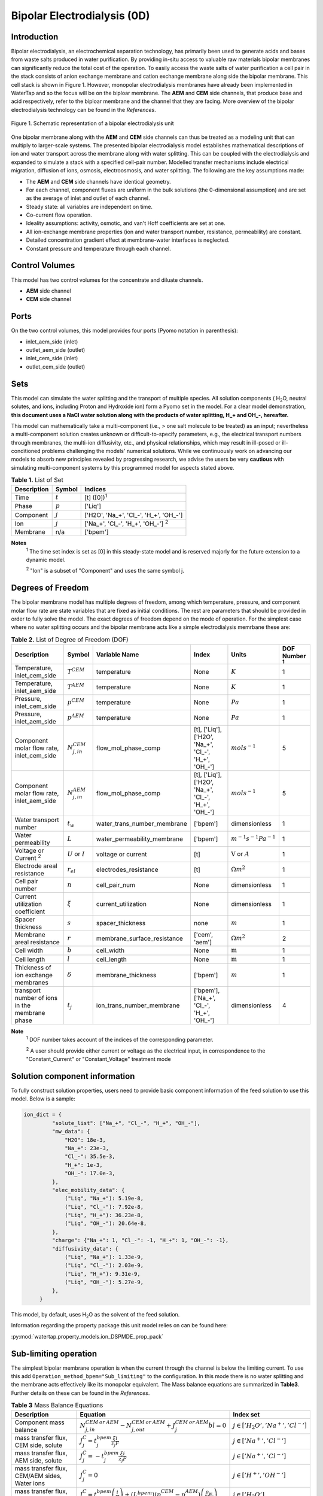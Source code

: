 Bipolar Electrodialysis (0D)
====================

Introduction
------------

Bipolar electrodialysis, an electrochemical separation technology, has primarily been used to generate acids and bases
from waste salts produced in water purification. By providing in-situ access to valuable raw materials bipolar membranes can
significantly reduce the total cost of the operation. To easily access the waste salts of water purification a cell pair
in the stack consists of anion exchange membrane and cation exchange membrane along side the bipolar membrane. This cell
stack is shown in Figure 1. However, monopolar electrodialysis membranes have already been implemented in WaterTap and
so the focus will be on the biploar membrane. The **AEM** and **CEM** side channels, that produce base and acid
respectively, refer to the biploar membrane and the channel that they are facing. More overview of the bipolar
electrodialysis technology can be found in the *References*.

.. figure:: BPEDdiagram.png
    :width: 600
    :align: center

    Figure 1. Schematic representation of a bipolar electrodialysis unit


One bipolar membrane along with the **AEM** and **CEM** side channels can thus be treated as a modeling unit that can
multiply to larger-scale systems. The presented bipolar electrodialysis model establishes mathematical descriptions of
ion and water transport across the membrane along with water splitting. This can be coupled with the electrodialysis
and expanded to simulate a stack with a specified cell-pair number. Modelled transfer mechanisms include
electrical migration, diffusion of ions, osmosis, electroosmosis, and water splitting. The following are the key
assumptions made:

* The **AEM** and **CEM** side channels have identical geometry.
* For each channel, component fluxes are uniform in the bulk solutions (the 0-dimensional assumption)  and are set as the average of inlet and outlet of each channel.
* Steady state: all variables are independent on time.
* Co-current flow operation. 
* Ideality assumptions: activity, osmotic, and van't Hoff coefficients are set at one.
* All ion-exchange membrane properties (ion and water transport number, resistance, permeability) are constant.
* Detailed concentration gradient effect at membrane-water interfaces is neglected. 
* Constant pressure and temperature through each channel. 

Control Volumes
---------------

This model has two control volumes for the concentrate and diluate channels.

* **AEM** side channel
* **CEM** side channel

Ports
-----

On the two control volumes, this model provides four ports (Pyomo notation in parenthesis):

* inlet_aem_side (inlet)
* outlet_aem_side (outlet)
* inlet_cem_side (inlet)
* outlet_cem_side (outlet)

Sets
----
This model can simulate the water splitting and the transport of multiple species. All solution components ( H\ :sub:`2`\ O, neutral solutes, and ions, including Proton and Hydroxide ion) form a Pyomo set in the model.
For a clear model demonstration, **this document uses a NaCl water solution along with the products of water splitting, H_+ and OH_-, hereafter.**

This model can mathematically take a multi-component (i.e., > one salt molecule to be treated) as an input; nevertheless a multi-component solution creates unknown or difficult-to-specify parameters, e.g., the electrical transport numbers through membranes,  the multi-ion diffusivity, etc., and physical relationships, which may result in ill-posed or ill-conditioned problems challenging the models' numerical solutions.  While we continuously work on advancing our models to absorb new principles revealed by progressing research, we advise the users be very **cautious** with simulating multi-component systems by this programmed model for aspects stated above.

.. csv-table:: **Table 1.** List of Set
   :header: "Description", "Symbol", "Indices"


   "Time", ":math:`t`", "[t] ([0])\ :sup:`1`"
   "Phase", ":math:`p`", "['Liq']"
   "Component", ":math:`j`", "['H2O', 'Na_+', '\Cl_-', 'H_+', 'OH_-']"
   "Ion", ":math:`j`", "['Na_+', '\Cl_-', 'H_+', 'OH_-'] \  :sup:`2`"
   "Membrane", "n/a", "['bpem']"

**Notes**
 :sup:`1` The time set index is set as [0] in this steady-state model and is reserved majorly for the future extension
 to a dynamic model.

 :sup:`2` "Ion" is a subset of "Component" and uses the same symbol j.


Degrees of Freedom
------------------
The bipolar membrane model has multiple degrees of freedom, among which temperature, pressure, and component molar flow rate are state variables that are fixed as initial conditions. The rest are parameters that should be provided in order to fully solve the model. The exact degrees of freedom depend on the mode of operation. For the simplest case where no water splitting occurs and the bipolar membrane acts like a simple electrodialysis memrbane these are:

.. csv-table:: **Table 2.** List of Degree of Freedom (DOF)
   :header: "Description", "Symbol", "Variable Name", "Index", "Units", "DOF Number \ :sup:`1`"

   "Temperature, inlet_cem_side", ":math:`T^CEM`", "temperature", "None", ":math:`K`", 1
   "Temperature, inlet_aem_side", ":math:`T^AEM`", "temperature", "None", ":math:`K`", 1
   "Pressure, inlet_cem_side",":math:`p^CEM`", "temperature", "None", ":math:`Pa`", 1
   "Pressure, inlet_aem_side",":math:`p^AEM`", "temperature", "None", ":math:`Pa`", 1
   "Component molar flow rate, inlet_cem_side", ":math:`N_{j,in}^{CEM}`", "flow_mol_phase_comp", "[t], ['Liq'], ['H2O', 'Na_+', '\Cl_-', 'H_+', 'OH_-']", ":math:`mol s^{-1}`", 5
   "Component molar flow rate, inlet_aem_side", ":math:`N_{j, in}^{AEM}`", "flow_mol_phase_comp", "[t], ['Liq'], ['H2O', 'Na_+', '\Cl_-', 'H_+', 'OH_-']", ":math:`mol s^{-1}`", 5
   "Water transport number", ":math:`t_w`", "water_trans_number_membrane", "['bpem']", "dimensionless", 1
   "Water permeability", ":math:`L`", "water_permeability_membrane", "['bpem']", ":math:`m^{-1}s^{-1}Pa^{-1}`", 1
   "Voltage or Current \ :sup:`2`", ":math:`U` or :math:`I`", "voltage or current", "[t]", ":math:`\text{V}` or :math:`A`", 1
   "Electrode areal resistance", ":math:`r_{el}`", "electrodes_resistance", "[t]", ":math:`\Omega m^2`", 1
   "Cell pair number", ":math:`n`", "cell_pair_num", "None", "dimensionless", 1
   "Current utilization coefficient", ":math:`\xi`", "current_utilization", "None", "dimensionless", 1
   "Spacer thickness", ":math:`s`", "spacer_thickness", "none", ":math:`m` ", 1
   "Membrane areal resistance", ":math:`r`", "membrane_surface_resistance", "['cem', 'aem']", ":math:`\Omega m^2`", 2
   "Cell width", ":math:`b`", "cell_width", "None", ":math:`\text{m}`", 1
   "Cell length", ":math:`l`", "cell_length", "None", ":math:`\text{m}`", 1
   "Thickness of ion exchange membranes", ":math:`\delta`", "membrane_thickness", "['bpem']", ":math:`m`", 1
     "transport number of ions in the membrane phase", ":math:`t_j`", "ion_trans_number_membrane", "['bpem'], ['Na_+', '\Cl_-', 'H_+', 'OH_-']", "dimensionless", 4

**Note**
 :sup:`1` DOF number takes account of the indices of the corresponding parameter.

 :sup:`2` A user should provide either current or voltage as the electrical input, in correspondence to the "Constant_Current" or "Constant_Voltage" treatment mode


Solution component information
------------------------------
To fully construct solution properties, users need to provide basic component information of the feed solution to use
this model. Below is a sample:

.. code-block::

   ion_dict = {
            "solute_list": ["Na_+", "Cl_-", "H_+", "OH_-"],
            "mw_data": {
                "H2O": 18e-3,
                "Na_+": 23e-3,
                "Cl_-": 35.5e-3,
                "H_+": 1e-3,
                "OH_-": 17.0e-3,
            },
            "elec_mobility_data": {
                ("Liq", "Na_+"): 5.19e-8,
                ("Liq", "Cl_-"): 7.92e-8,
                ("Liq", "H_+"): 36.23e-8,
                ("Liq", "OH_-"): 20.64e-8,
            },
            "charge": {"Na_+": 1, "Cl_-": -1, "H_+": 1, "OH_-": -1},
            "diffusivity_data": {
                ("Liq", "Na_+"): 1.33e-9,
                ("Liq", "Cl_-"): 2.03e-9,
                ("Liq", "H_+"): 9.31e-9,
                ("Liq", "OH_-"): 5.27e-9,
            },
        }

This model, by default, uses H\ :sub:`2`\ O  as the solvent of the feed solution.

Information regarding the property package this unit model relies on can be found here: 

:py:mod:`watertap.property_models.ion_DSPMDE_prop_pack`

Sub-limiting operation
-----------------------
The simplest bipolar membrane operation is when the current through the channel is below the limiting current. To use this add ``Operation_method_bpem="Sub_limiting"`` to the configuration. In this mode there is no water splitting and the membrane acts effectively like its monopolar equivalent. The Mass balance equations are summarized in **Table3**. Further details on these can be found in the *References*.

.. csv-table:: **Table 3** Mass Balance Equations
   :header: "Description", "Equation", "Index set"

   "Component mass balance", ":math:`N_{j, in}^{CEM \: or\:  AEM}-N_{j, out}^{CEM\: or\:  AEM}+J_j^{CEM\: or\:  AEM} bl=0`", ":math:`j \in \left['H_2 O', '{Na^{+}} ', '{Cl^{-}} '\right]`"
   "mass transfer flux, CEM side, solute", ":math:`J_j^{C} = t_j^{bpem} \frac{\xi i}{ z_j F}`", ":math:`j \in \left['{Na^{+}} ', '{Cl^{-}} '\right]`"
   "mass transfer flux, AEM side, solute", ":math:`J_j^{C} = -t_j^{bpem} \frac{\xi i}{ z_j F}`", ":math:`j \in \left['{Na^{+}} ', '{Cl^{-}} '\right]`"
   "mass transfer flux, CEM/AEM sides, Water ions", ":math:`J_j^{C} = 0`", ":math:`j \in \left['{H^{+}} ', '{OH^{-}} '\right]`"
   "mass transfer flux, CEM side H\ :sub:`2`\ O", ":math:`J_j^{C} = t_w^{bpem} \left(\frac{i}{F}\right)+\left(L^{bpem} \right)\left(p_{osm}^CEM-p_{osm}^AEM \right)\left(\frac{\rho_w}{M_w}\right)`", ":math:`j \in \left['H_2 O'\right]`"
   "mass transfer flux, AEM side, H\ :sub:`2`\ O", ":math:`J_j^{C} = -t_w^{bpem} \left(\frac{i}{F}\right)-\left(L^{bpem} \right)\left(p_{osm}^CEM-p_{osm}^AEM \right)\left(\frac{\rho_w}{M_w}\right)`", ":math:`j \in \left['H_2 O'\right]`"

The potential drop has an additional component :math:`U =  i r_{tot}`

.. csv-table:: **Table 4** Electrical and Performance Equations
   :header: "Description", "Equation"

   "Current density", ":math:`i =  \frac{I}{bl}`"
   "Ohm's Law", ":math:`U =  i r_{tot}`"
   "Resistance calculation", ":math:`r_{tot}=n\left(r^{cem}+r^{aem}\right)+r_{el}`"
   "Electrical power consumption", ":math:`P=UI`"
   "Water-production-specific power consumption", ":math:`P_Q=\frac{UI}{3.6\times 10^6 nQ_{out}^D}`"
   "Overall current efficiency", ":math:`I\eta=\sum_{j \in[cation]}{\left[\left(N_{j,in}^AEM-N_{j,out}^AEM\right)z_j F\right]}`"

All equations are coded as "constraints" (Pyomo). Isothermal and isobaric conditions apply.


Water splitting operation
--------------------------
To achieve water splitting the applied current must be higher than the limiting current density (:math:`i_{lim}`). To access this configuration add ``Operation_method_bpem="Over_limiting"``. The modified fluxes are shown in **Table4**

.. csv-table:: **Table 4** Mass Balance Equations -Water splitting
   :header: "Description", "Equation", "Index set"

  "mass transfer flux, CEM, solute", ":math:`J_j^{C} = t_j^{bpem} \frac{\xi i_{lim}}{ z_j F}`", ":math:`j \in \left['{Na^{+}} ', '{Cl^{-}} '\right]`"
  "mass transfer flux, AEM, solute", ":math:`J_j^{C} = -t_j^{bpem}\frac{\xi i_{lim}}{ z_j F}`", ":math:`j \in \left['{Na^{+}} ', '{Cl^{-}} '\right]`"
  "mass transfer flux, CEM, Water ions", ":math:`J_j^{C} = \frac{i - i_{lim}}{ z_j F}`", ":math:`j \in \left['{H^{+}} '\right]`"
  "mass transfer flux, CEM, Water ions", ":math:`J_j^{C} = 0`", ":math:`j \in \left['{OH^{-}} '\right]`"
  "mass transfer flux, AEM, Water ions", ":math:`J_j^{C} = 0`", ":math:`j \in \left['{H^{+}} '\right]`"
  "mass transfer flux, AEM, Water ions", ":math:`J_j^{C} = -\frac{i - i_{lim}}{ z_j F}`", ":math:`j \in \left['{OH^{-}} '\right]`"

Overcoming the limiting current corresponds to a potential barrier (:math:`U_{diss}`). This modifies the current voltage relationship as :math:`U =  i r_{tot}+ U_{diss}`.

Both the current durrent density and potential barrier must be specified, via ``limiting_current_density_method_bpem =LimitingCurrentDensityMethod`` and ``limiting_potential_method_bpem =LimitingpotentialMethod`` respectively, in the water splitting mode of operation. They can either be user inputs ``InitialValue``, with ``limiting_current_density_data`` in :math:`A/m^2` and ``limiting_potential_data`` in volts. There is also an option to have these critical quantities computed. For this ``Empirical`` is chosen.

The limiting current is computed as :math:`i_{lim} = D F (C_{CEM}+C_{AEM})^2 / (\sigma \delta)`. The potential barrier calculation involves kinetics of water splitting. The rate of proton/hydroxide ion formation per unit volume is given as :math:`R_{H^+/OH^-} = [k_2(0)f(E)C_{H_2O}-k_r C_{H^+}C_{OH^-} ]`. A majority of the production occurs within the small depletion region :math:`\lambda`, thus the flux is :math:`R_{H^+/OH^-} /\lambda`. When this flux is :math:`0.1 i_{lim}` the barrier is assumed to be crossed, and the corresponding :math:`E=E_{crit}=U_{diss} \lambda` determines the potential barrier.

The quantities :math:`C_{H_2O}, C_{H^+}, C_{OH^-}` are the water proton and hydroxyl concentration in :math:`mol m^-3` and are taken to be constants. :math:`f(E)` is the second Wien effect driven enhancement of the dissociation rate under applied electric field. It requires as input temperature and relative permittivity (:math:`\epsilon_r`). To close the model :math:`\lambda = E_{crit} \epsilon_0 \epsilon_r / (F \sigma)`




.. csv-table:: **Table 5.** DOF for water splitting regime
   :header: "Description", "Symbol", "Variable Name", "Index", "Units"

   "Diffusivity", ":math:`D`", "diffus_mass", "[bpem]", ":math:`m^2 s^{-1}`"
   "Salt concentration, AEM side ", ":math:`C_{AEM}`", "salt_conc_aem", "[bpem]",":math:`mol m^-3`"
   "Salt concentration, CEM side ", ":math:`C_{CEM}`", "salt_conc_cem", "[bpem]",":math:`mol m^-3`"
   "Membrane Fixed charge ", ":math:`\sigma`", "membrane_fixed_charge", "[bpem]",":math:`mol m^-3`"
   "Dissociation rate constant, zero electric field ", ":math:`k_2(0)`", "kd_zero", "[bpem]",":math:`s^-1`"
   "Recombination rate constant ", ":math:`k_r`", "k_r", "[bpem]",":math:`L^1 mol^-1 s^-1`"
   "Relative permittivity ", ":math:`\epsilon_r`", "relative_permittivity", "[bpem]","Non-dimensional"


Frictional pressure drop
^^^^^^^^^^^^^^^^^^^^^^^^
This model can optionally calculate pressured drops along the flow path in the diluate and concentrate channels through config ``has_pressure_change`` and ``pressure_drop_method``.  Under the assumption of identical diluate and concentrate channels and starting flow rates, the flow velocities in the two channels are approximated equal and invariant over the channel length when calculating the frictional pressure drops. This approximation is based on the evaluation that the actual velocity variation over the channel length caused by water mass transfer across the consecutive channels leads to negligible errors as compared to the uncertainties carried by the frictional pressure method itself. **Table 7** gives essential equations to simulate the pressure drop. Among extensive literatures using these equations, a good reference paper is by Wright et. al., 2018 (*References*).

.. csv-table:: **Table 7** Essential equations supporting the pressure drop calculation
   :header: "Description", "Equation", "Condition"

   "Frictional pressure drop, Darcy_Weisbach", ":math:`p_L=f\frac{\rho v^2}{2d_H}` \ :sup:`1`", "`has_pressure_change == True` and `pressure_drop_method == PressureDropMethod.Darcy_Weisbach`"
   " ", ":math:`p_L=` user-input constant", "`has_pressure_change == True` and `pressure_drop_method == PressureDropMethod.Experimental`"
   "Hydraulic diameter", ":math:`d_H=\frac{2db(1-\epsilon)}{d+b}`", "`hydraulic_diameter_method == HydraulicDiameterMethod.conventional`"
   " ", ":math:`d_H=\frac{4\epsilon}{\frac{2}{h}+(1-\epsilon)S_{v,sp}}`", "`hydraulic_diameter_method == HydraulicDiameterMethod.spacer_specific_area_known`"
   "Renold number", ":math:`Re=\frac{\rho v d_H}{\mu}`", "`has_pressure_change == True` or `limiting_current_density_method == LimitingCurrentDensityMethod.Theoretical`"
   "Schmidt number", ":math:`Sc=\frac{\mu}{\rho D_b}`", "`has_pressure_change == True` or `limiting_current_density_method == LimitingCurrentDensityMethod.Theoretical`"
   "Sherwood number", ":math:`Sh=0.29Re^{0.5}Sc^{0.33}`", "`has_pressure_change == True` or `limiting_current_density_method == LimitingCurrentDensityMethod.Theoretical`"
   "Darcy's frictional factor", ":math:`f=4\times 50.6\epsilon^{-7.06}Re^{-1}`", "`friction_factor_method == FrictionFactorMethod.Gurreri`"
   " ", ":math:`f=4\times 9.6 \epsilon^{-1} Re^{-0.5}`", "`friction_factor_method == FrictionFactorMethod.Kuroda`"
   "Pressure balance", ":math:`p_{in}-p_L l =p_{out}`", "`has_pressure_change == True`"

**Note**

 :sup:`1` We assumed a constant linear velocity (in the cell length direction), :math:`v`, in both channels and along the flow path. This :math:`v` is calculated based on the average of inlet and outlet volumetric flow rate.

Nomenclature
------------
.. csv-table:: **Table 8.** Nomenclature
   :header: "Symbol", "Description", "Unit"
   :widths: 10, 20, 10

   "**Parameters**"
   ":math:`\rho_w`", "Mass density of water", ":math:`kg\  m^{-3}`"
   ":math:`M_w`", "Molecular weight of water", ":math:`kg\  mol^{-1}`"
   "**Variables and Parameters**"
   ":math:`N`", "Molar flow rate of a component", ":math:`mol\  s^{-1}`"
   ":math:`J`", "Molar flux of a component", ":math:`mol\  m^{-2}s^{-1}`"
   ":math:`b`", "Cell/membrane width", ":math:`m`"
   ":math:`l`", "Cell/membrane length", ":math:`m`"
   ":math:`t`", "Ion transport number", "dimensionless"
   ":math:`I`", "Current", ":math:`A`"
   ":math:`i`", "Current density", ":math:`A m^{-2}`"
   ":math:`U`", "Voltage over a stack", ":math:`V`"
   ":math:`n`", "Cell pair number", "dimensionless"
   ":math:`\xi`", "Current utilization coefficient (including ion diffusion and water electroosmosis)", "dimensionless"
   ":math:`z`", "Ion charge", "dimensionless"
   ":math:`F`", "Faraday constant", ":math:`C\ mol^{-1}`"
   ":math:`\epsilon_0`", "permittivity of free space", ":math:`C\ mol^{-1}`"
   ":math:`D`", "Ion Diffusivity", ":math:`F m^-1`"
   ":math:`\delta`", "Membrane thickness", ":math:`m`"
   ":math:`c`", "Solute concentration", ":math:`mol\ m^{-3}`"
   ":math:`t_w`", "Water electroosmotic transport number", "dimensionless"
   ":math:`L`", "Water permeability (osmosis)", ":math:`ms^{-1}Pa^{-1}`"
   ":math:`p_{osm}`", "Osmotic pressure", ":math:`Pa`"
   ":math:`r_{tot}`", "Total areal resistance", ":math:`\Omega m^2`"
   ":math:`r`", "Membrane areal resistance", ":math:`\Omega m^2`"
   ":math:`r_{el}`", "Electrode areal resistance", ":math:`\Omega m^2`"
   ":math:`d`", "Spacer thickness", ":math:`m`"
   ":math:`\eta`", "Current efficiency for desalination", "dimensionless"
   ":math:`P`", "Power consumption", ":math:`W`"
   ":math:`P_Q`", "Specific power consumption", ":math:`kW\ h\  m^{-3}`"
   ":math:`Q`", "Volume flow rate", ":math:`m^3s^{-1}`"
   ":math:`\phi_d^{ohm}`", "Ohmic potential across a Nernst diffusion layer", ":math:`V`"
   "**Subscripts and superscripts**"
   ":math:`j`", "Component index",
   ":math:`in`", "Inlet",
   ":math:`out`", "Outlet",
   ":math:`cem`", "Cation exchange side of bipolar membrane",
   ":math:`aem`", "Anion exchange side of bipolar membrane",

References
----------
Strathmann, H. (2010). Electrodialysis, a mature technology with a multitude of new applications.
Desalination, 264(3), 268-288.

Strathmann, H. (2004). Ion-exchange membrane separation processes. Elsevier. Ch. 4.

Campione, A., Cipollina, A., Bogle, I. D. L., Gurreri, L., Tamburini, A., Tedesco, M., & Micale, G. (2019).
A hierarchical model for novel schemes of electrodialysis desalination. Desalination, 465, 79-93.

Campione, A., Gurreri, L., Ciofalo, M., Micale, G., Tamburini, A., & Cipollina, A. (2018). 
Electrodialysis for water desalination: A critical assessment of recent developments on process 
fundamentals, models and applications. Desalination, 434, 121-160.

Spiegler, K. S. (1971). Polarization at ion exchange membrane-solution interfaces. Desalination, 9(4), 367-385.

Wright, N. C., Shah, S. R., & Amrose, S. E. (2018).
A robust model of brackish water electrodialysis desalination with experimental comparison at different size scales.
Desalination, 443, 27-43.